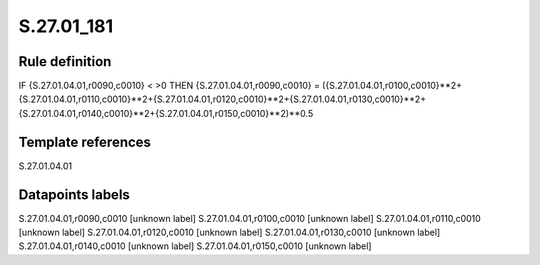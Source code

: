 ===========
S.27.01_181
===========

Rule definition
---------------

IF {S.27.01.04.01,r0090,c0010} < >0 THEN {S.27.01.04.01,r0090,c0010} = ({S.27.01.04.01,r0100,c0010}**2+{S.27.01.04.01,r0110,c0010}**2+{S.27.01.04.01,r0120,c0010}**2+{S.27.01.04.01,r0130,c0010}**2+{S.27.01.04.01,r0140,c0010}**2+{S.27.01.04.01,r0150,c0010}**2)**0.5


Template references
-------------------

S.27.01.04.01

Datapoints labels
-----------------

S.27.01.04.01,r0090,c0010 [unknown label]
S.27.01.04.01,r0100,c0010 [unknown label]
S.27.01.04.01,r0110,c0010 [unknown label]
S.27.01.04.01,r0120,c0010 [unknown label]
S.27.01.04.01,r0130,c0010 [unknown label]
S.27.01.04.01,r0140,c0010 [unknown label]
S.27.01.04.01,r0150,c0010 [unknown label]


